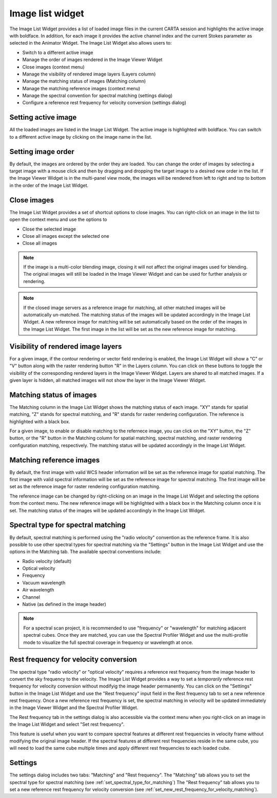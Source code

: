 Image list widget
=================

The Image List Widget provides a list of loaded image files in the current CARTA session and highlights the active image with boldface. In addition, for each image it provides the active channel index and the current Stokes parameter as selected in the Animator Widget. The Image List Widget also allows users to:

- Switch to a different active image
- Manage the order of images rendered in the Image Viewer Widget
- Close images (context menu)
- Manage the visibility of rendered image layers (Layers column)
- Manage the matching status of images (Matching column)
- Manage the matching reference images (context menu)
- Manage the spectral convention for spectral matching (settings dialog) 
- Configure a reference rest frequency for velocity conversion (settings dialog)

.. raw:: html

   <a href="_static/carta_fn_image_list.png" target="_blank">
        <img src="_static/carta_fn_image_list.png" 
             style="width:100%;height:auto;">
   </a>
   

Setting active image
--------------------
All the loaded images are listed in the Image List Widget. The active image is highlighted with boldface. You can switch to a different active image by clicking on the image name in the list. 



Setting image order
-------------------
By default, the images are ordered by the order they are loaded. You can change the order of images by selecting a target image with a mouse click and then by dragging and dropping the target image to a desired new order in the list. If the Image Viewer Widget is in the multi-panel view mode, the images will be rendered from left to right and top to bottom in the order of the Image List Widget.

.. raw:: html

   <a href="_static/carta_fn_image_list_reorder.png" target="_blank">
       <img src="_static/carta_fn_image_list_reorder.png" 
            style="width:100%;height:auto;">
   </a>


Close images
------------
The Image List Widget provides a set of shortcut options to close images. You can right-click on an image in the list to open the context menu and use the options to

- Close the selected image
- Close all images except the selected one
- Close all images


.. raw:: html

   <a href="_static/carta_fn_image_list_close_image.png" target="_blank">
       <img src="_static/carta_fn_image_list_close_image.png" 
            style="width:100%;height:auto;">
   </a>

.. note::
    If the image is a multi-color blending image, closing it will not affect the original images used for blending. The original images will still be loaded in the Image Viewer Widget and can be used for further analysis or rendering.

.. note::    
   If the closed image servers as a reference image for matching, all other matched images will be automatically un-matched. The matching status of the images will be updated accordingly in the Image List Widget. A new reference image for matching will be set automatically based on the order of the images in the Image List Widget. The first image in the list will be set as the new reference image for matching.


Visibility of rendered image layers
-----------------------------------
For a given image, if the contour rendering or vector field rendering is enabled, the Image List Widget will show a "C" or "V" button along with the raster rendering button "R" in the Layers column. You can click on these buttons to toggle the visibility of the corresponding rendered layers in the Image Viewer Widget. Layers are shared to all matched images. If a given layer is hidden, all matched images will not show the layer in the Image Viewer Widget.




Matching status of images
-------------------------
The Matching column in the Image List Widget shows the matching status of each image. "XY" stands for spatial matching, "Z" stands for spectral matching, and "R" stands for raster rendering configuration. The reference is highlighted with a black box. 

For a given image, to enable or disable matching to the refernece image, you can click on the "XY" button, the "Z" button, or the "R" button in the Matching column for spatial matching, spectral matching, and raster rendering configuration matching, respectively. The matching status will be updated accordingly in the Image List Widget.


Matching reference images
-------------------------
By default, the first image with valid WCS header information will be set as the reference image for spatial matching. The first image with valid spectral information will be set as the reference image for spectral matching. The first image will be set as the reference image for raster rendering configuration matching.

The reference image can be changed by right-clicking on an image in the Image List Widget and selecting the options from the context menu. The new reference image will be highlighted with a black box in the Matching column once it is set. The matching status of the images will be updated accordingly in the Image List Widget.

.. raw:: html

   <a href="_static/carta_fn_image_list_matching_reference.png" target="_blank">
       <img src="_static/carta_fn_image_list_matching_reference.png" 
            style="width:100%;height:auto;">
   </a>

.. _set_spectral_type_for_matching:

Spectral type for spectral matching
-----------------------------------
By default, spectral matching is performed using the "radio velocity" convention as the reference frame. It is also possible to use other spectral types for spectral matching via the "Settings" button in the Image List Widget and use the options in the Matching tab. The available spectral conventions include:

- Radio velocity (default)
- Optical velocity
- Frequency
- Vacuum wavelength
- Air wavelength
- Channel
- Native (as defined in the image header)

.. raw:: html

   <a href="_static/carta_fn_image_list_matching_spectral_type.png" target="_blank">
       <img src="_static/carta_fn_image_list_matching_spectral_type.png" 
            style="width:100%;height:auto;">
   </a>

.. note::
    For a spectral scan project, it is recommended to use "frequency" or "wavelength" for matching adjacent spectral cubes. Once they are matched, you can use the Spectral Profiler Widget and use the multi-profile mode to visualize the full spectral coverage in frequency or wavelength at once.

    .. raw:: html

       <a href="_static/carta_fn_image_list_matching_spectral_scan.png" target="_blank">
           <img src="_static/carta_fn_image_list_matching_spectral_scan.png" 
                style="width:100%;height:auto;">
       </a>


.. _set_new_rest_frequency_for_velocity_matching:

Rest frequency for velocity conversion
--------------------------------------
The spectral type "radio velocity" or "optical velocity" requires a reference rest frequency from the image header to convert the sky frequency to the velocity. The Image List Widget provides a way to set a *temporarily* reference rest frequency for velocity conversion without modifyig the image header permanently. You can click on the "Settings" button in the Image List Widget and use the "Rest frequency" input field in the Rest frequency tab to set a new reference rest frequency. Once a new reference rest frequency is set, the spectral matching in velocity will be updated immediately in the Image Viewer Widget and the Spectral Profiler Widget.

.. raw:: html

   <a href="_static/carta_fn_image_list_matching_rest_frequency.png" target="_blank">
       <img src="_static/carta_fn_image_list_matching_rest_frequency.png" 
            style="width:100%;height:auto;">
   </a>

The Rest frequency tab in the settings dialog is also accessible via the context menu when you right-click on an image in the Image List Widget and select "Set rest frequency". 

This feature is useful when you want to compare spectral features at different rest frequencies in velocity frame without modifying the original image header. If the spectral features at different rest frequencies reside in the same cube, you will need to load the same cube multiple times and apply different rest frequencies to each loaded cube. 





Settings
--------

The settings dialog includes two tabs: "Matching" and "Rest frequency". The "Matching" tab allows you to set the spectral type for spectral matching (see :ref:`set_spectral_type_for_matching`) The "Rest frequency" tab allows you to set a new reference rest frequency for velocity conversion (see :ref:`set_new_rest_frequency_for_velocity_matching`).
